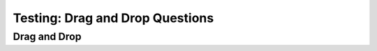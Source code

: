 ================================
Testing: Drag and Drop Questions
================================

.. Here is were you specify the content and order of your new book.

.. Each section heading (e.g. "SECTION 1: A Random Section") will be
   a heading in the table of contents. Source files that should be
   generated and included in that section should be placed on individual
   lines, with one line separating the first source filename and the
   :maxdepth: line.

.. Sources can also be included from subfolders of this directory.
   (e.g. "DataStructures/queues.rst").



Drag and Drop
-------------

.. dragndrop:: test_dnd_1
    :feedback: Review your choice
    :match_1: C++|||cpp
    :match_2: Java|||java
    :match_3: Python|||py

    Match the language and the file extension.
